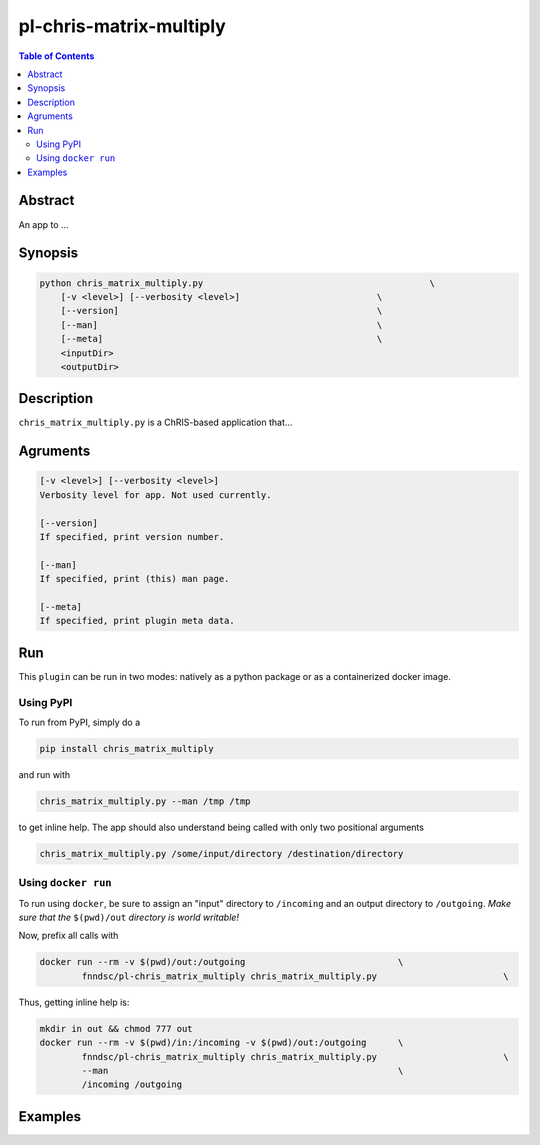 pl-chris-matrix-multiply
================================

.. image:: https://badge.fury.io/py/chris_matrix_multiply.svg
    :target: https://badge.fury.io/py/chris_matrix_multiply

.. image:: https://travis-ci.org/FNNDSC/chris_matrix_multiply.svg?branch=master
    :target: https://travis-ci.org/FNNDSC/chris_matrix_multiply

.. image:: https://img.shields.io/badge/python-3.5%2B-blue.svg
    :target: https://badge.fury.io/py/pl-chris_matrix_multiply

.. contents:: Table of Contents


Abstract
--------

An app to ...


Synopsis
--------

.. code::

    python chris_matrix_multiply.py                                           \
        [-v <level>] [--verbosity <level>]                          \
        [--version]                                                 \
        [--man]                                                     \
        [--meta]                                                    \
        <inputDir>
        <outputDir> 

Description
-----------

``chris_matrix_multiply.py`` is a ChRIS-based application that...

Agruments
---------

.. code::

    [-v <level>] [--verbosity <level>]
    Verbosity level for app. Not used currently.

    [--version]
    If specified, print version number. 
    
    [--man]
    If specified, print (this) man page.

    [--meta]
    If specified, print plugin meta data.


Run
----

This ``plugin`` can be run in two modes: natively as a python package or as a containerized docker image.

Using PyPI
~~~~~~~~~~

To run from PyPI, simply do a 

.. code:: bash

    pip install chris_matrix_multiply

and run with

.. code:: bash

    chris_matrix_multiply.py --man /tmp /tmp

to get inline help. The app should also understand being called with only two positional arguments

.. code:: bash

    chris_matrix_multiply.py /some/input/directory /destination/directory


Using ``docker run``
~~~~~~~~~~~~~~~~~~~~

To run using ``docker``, be sure to assign an "input" directory to ``/incoming`` and an output directory to ``/outgoing``. *Make sure that the* ``$(pwd)/out`` *directory is world writable!*

Now, prefix all calls with 

.. code:: bash

    docker run --rm -v $(pwd)/out:/outgoing                             \
            fnndsc/pl-chris_matrix_multiply chris_matrix_multiply.py                        \

Thus, getting inline help is:

.. code:: bash

    mkdir in out && chmod 777 out
    docker run --rm -v $(pwd)/in:/incoming -v $(pwd)/out:/outgoing      \
            fnndsc/pl-chris_matrix_multiply chris_matrix_multiply.py                        \
            --man                                                       \
            /incoming /outgoing

Examples
--------





